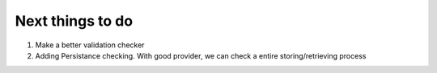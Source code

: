 Next things to do
-----------------

1.  Make a better validation checker
2.  Adding Persistance checking. With good provider, we can check a entire storing/retrieving process
